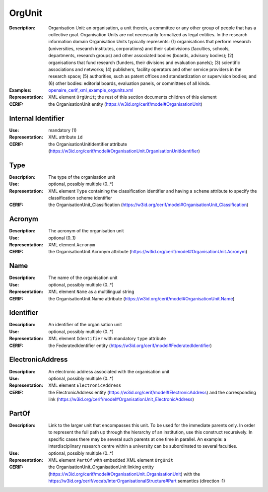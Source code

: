 .. _orgunit:


OrgUnit
=======
:Description: Organisation Unit: an organisation, a unit therein, a committee or any other group of people that has a collective goal. Organisation Units are not necessarily formalized as legal entities. In the research information domain Organisation Units typically represents: (1) organisations that perform research (universities, research institutes, corporations) and their subdivisions (faculties, schools, departments, research groups) and other associated bodies (boards, advisory bodies); (2) organisations that fund research (funders, their divisions and evaluation panels); (3) scientific associations and networks; (4) publishers, facility operators and other service providers in the research space; (5) authorities, such as patent offices and standardization or supervision bodies; and (6) other bodies: editorial boards, evaluation panels, or committees of all kinds.
:Examples: `openaire_cerif_xml_example_orgunits.xml <https://github.com/openaire/guidelines-cris-managers/blob/v1.1/samples/openaire_cerif_xml_example_orgunits.xml>`_
:Representation: XML element ``OrgUnit``; the rest of this section documents children of this element
:CERIF: the OrganisationUnit entity (`<https://w3id.org/cerif/model#OrganisationUnit>`_)


Internal Identifier
^^^^^^^^^^^^^^^^^^^
:Use: mandatory (1)
:Representation: XML attribute ``id``
:CERIF: the OrganisationUnitIdentifier attribute (`<https://w3id.org/cerif/model#OrganisationUnit.OrganisationUnitIdentifier>`_)


Type
^^^^
:Description: The type of the organisation unit
:Use: optional, possibly multiple (0..*)
:Representation: XML element ``Type`` containing the classification identifier and having a ``scheme`` attribute to specify the classification scheme identifier
:CERIF: the OrganisationUnit_Classification (`<https://w3id.org/cerif/model#OrganisationUnit_Classification>`_)


Acronym
^^^^^^^
:Description: The acronym of the organisation unit
:Use: optional (0..1)
:Representation: XML element ``Acronym``
:CERIF: the OrganisationUnit.Acronym attribute (`<https://w3id.org/cerif/model#OrganisationUnit.Acronym>`_)



Name
^^^^
:Description: The name of the organisation unit
:Use: optional, possibly multiple (0..*)
:Representation: XML element ``Name`` as a multilingual string
:CERIF: the OrganisationUnit.Name attribute (`<https://w3id.org/cerif/model#OrganisationUnit.Name>`_)



Identifier
^^^^^^^^^^
:Description: An identifier of the organisation unit
:Use: optional, possibly multiple (0..*)
:Representation: XML element ``Identifier`` with mandatory ``type`` attribute
:CERIF: the FederatedIdentifier entity (`<https://w3id.org/cerif/model#FederatedIdentifier>`_)



ElectronicAddress
^^^^^^^^^^^^^^^^^
:Description: An electronic address associated with the organisation unit
:Use: optional, possibly multiple (0..*)
:Representation: XML element ``ElectronicAddress``
:CERIF: the ElectronicAddress entity (`<https://w3id.org/cerif/model#ElectronicAddress>`_) and the corresponding link (`<https://w3id.org/cerif/model#OrganisationUnit_ElectronicAddress>`_)



PartOf
^^^^^^
:Description: Link to the larger unit that encompasses this unit. To be used for the immediate parents only. In order to represent the full path up through the hierarchy of an institution, use this construct recursively. In specific cases there may be several such parents at one time in parallel. An example: a interdisciplinary research centre within a university can be subordinated to several faculties.
:Use: optional, possibly multiple (0..*)
:Representation: XML element ``PartOf`` with embedded XML element ``OrgUnit``
:CERIF: the OrganisationUnit_OrganisationUnit linking entity (`<https://w3id.org/cerif/model#OrganisationUnit_OrganisationUnit>`_) with the `<https://w3id.org/cerif/vocab/InterOrganisationalStructure#Part>`_ semantics (direction :1)



